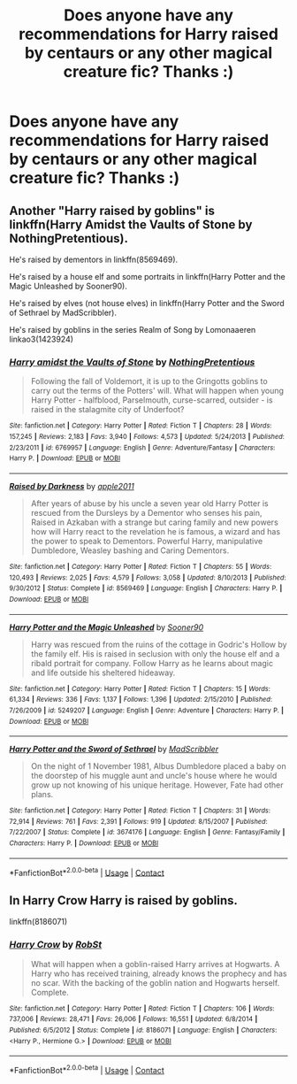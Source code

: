 #+TITLE: Does anyone have any recommendations for Harry raised by centaurs or any other magical creature fic? Thanks :)

* Does anyone have any recommendations for Harry raised by centaurs or any other magical creature fic? Thanks :)
:PROPERTIES:
:Author: ilikesofasalot
:Score: 5
:DateUnix: 1598006077.0
:DateShort: 2020-Aug-21
:FlairText: Request
:END:

** Another "Harry raised by goblins" is linkffn(Harry Amidst the Vaults of Stone by NothingPretentious).

He's raised by dementors in linkffn(8569469).

He's raised by a house elf and some portraits in linkffn(Harry Potter and the Magic Unleashed by Sooner90).

He's raised by elves (not house elves) in linkffn(Harry Potter and the Sword of Sethrael by MadScribbler).

He's raised by goblins in the series Realm of Song by Lomonaaeren linkao3(1423924)
:PROPERTIES:
:Author: steve_wheeler
:Score: 3
:DateUnix: 1598046264.0
:DateShort: 2020-Aug-22
:END:

*** [[https://www.fanfiction.net/s/6769957/1/][*/Harry amidst the Vaults of Stone/*]] by [[https://www.fanfiction.net/u/2713680/NothingPretentious][/NothingPretentious/]]

#+begin_quote
  Following the fall of Voldemort, it is up to the Gringotts goblins to carry out the terms of the Potters' will. What will happen when young Harry Potter - halfblood, Parselmouth, curse-scarred, outsider - is raised in the stalagmite city of Underfoot?
#+end_quote

^{/Site/:} ^{fanfiction.net} ^{*|*} ^{/Category/:} ^{Harry} ^{Potter} ^{*|*} ^{/Rated/:} ^{Fiction} ^{T} ^{*|*} ^{/Chapters/:} ^{28} ^{*|*} ^{/Words/:} ^{157,245} ^{*|*} ^{/Reviews/:} ^{2,183} ^{*|*} ^{/Favs/:} ^{3,940} ^{*|*} ^{/Follows/:} ^{4,573} ^{*|*} ^{/Updated/:} ^{5/24/2013} ^{*|*} ^{/Published/:} ^{2/23/2011} ^{*|*} ^{/id/:} ^{6769957} ^{*|*} ^{/Language/:} ^{English} ^{*|*} ^{/Genre/:} ^{Adventure/Fantasy} ^{*|*} ^{/Characters/:} ^{Harry} ^{P.} ^{*|*} ^{/Download/:} ^{[[http://www.ff2ebook.com/old/ffn-bot/index.php?id=6769957&source=ff&filetype=epub][EPUB]]} ^{or} ^{[[http://www.ff2ebook.com/old/ffn-bot/index.php?id=6769957&source=ff&filetype=mobi][MOBI]]}

--------------

[[https://www.fanfiction.net/s/8569469/1/][*/Raised by Darkness/*]] by [[https://www.fanfiction.net/u/3243414/apple2011][/apple2011/]]

#+begin_quote
  After years of abuse by his uncle a seven year old Harry Potter is rescued from the Dursleys by a Dementor who senses his pain, Raised in Azkaban with a strange but caring family and new powers how will Harry react to the revelation he is famous, a wizard and has the power to speak to Dementors. Powerful Harry, manipulative Dumbledore, Weasley bashing and Caring Dementors.
#+end_quote

^{/Site/:} ^{fanfiction.net} ^{*|*} ^{/Category/:} ^{Harry} ^{Potter} ^{*|*} ^{/Rated/:} ^{Fiction} ^{T} ^{*|*} ^{/Chapters/:} ^{55} ^{*|*} ^{/Words/:} ^{120,493} ^{*|*} ^{/Reviews/:} ^{2,025} ^{*|*} ^{/Favs/:} ^{4,579} ^{*|*} ^{/Follows/:} ^{3,058} ^{*|*} ^{/Updated/:} ^{8/10/2013} ^{*|*} ^{/Published/:} ^{9/30/2012} ^{*|*} ^{/Status/:} ^{Complete} ^{*|*} ^{/id/:} ^{8569469} ^{*|*} ^{/Language/:} ^{English} ^{*|*} ^{/Characters/:} ^{Harry} ^{P.} ^{*|*} ^{/Download/:} ^{[[http://www.ff2ebook.com/old/ffn-bot/index.php?id=8569469&source=ff&filetype=epub][EPUB]]} ^{or} ^{[[http://www.ff2ebook.com/old/ffn-bot/index.php?id=8569469&source=ff&filetype=mobi][MOBI]]}

--------------

[[https://www.fanfiction.net/s/5249207/1/][*/Harry Potter and the Magic Unleashed/*]] by [[https://www.fanfiction.net/u/2017797/Sooner90][/Sooner90/]]

#+begin_quote
  Harry was rescued from the ruins of the cottage in Godric's Hollow by the family elf. His is raised in seclusion with only the house elf and a ribald portrait for company. Follow Harry as he learns about magic and life outside his sheltered hideaway.
#+end_quote

^{/Site/:} ^{fanfiction.net} ^{*|*} ^{/Category/:} ^{Harry} ^{Potter} ^{*|*} ^{/Rated/:} ^{Fiction} ^{T} ^{*|*} ^{/Chapters/:} ^{15} ^{*|*} ^{/Words/:} ^{61,334} ^{*|*} ^{/Reviews/:} ^{336} ^{*|*} ^{/Favs/:} ^{1,137} ^{*|*} ^{/Follows/:} ^{1,396} ^{*|*} ^{/Updated/:} ^{2/15/2010} ^{*|*} ^{/Published/:} ^{7/26/2009} ^{*|*} ^{/id/:} ^{5249207} ^{*|*} ^{/Language/:} ^{English} ^{*|*} ^{/Genre/:} ^{Adventure} ^{*|*} ^{/Characters/:} ^{Harry} ^{P.} ^{*|*} ^{/Download/:} ^{[[http://www.ff2ebook.com/old/ffn-bot/index.php?id=5249207&source=ff&filetype=epub][EPUB]]} ^{or} ^{[[http://www.ff2ebook.com/old/ffn-bot/index.php?id=5249207&source=ff&filetype=mobi][MOBI]]}

--------------

[[https://www.fanfiction.net/s/3674176/1/][*/Harry Potter and the Sword of Sethrael/*]] by [[https://www.fanfiction.net/u/1318323/MadScribbler][/MadScribbler/]]

#+begin_quote
  On the night of 1 November 1981, Albus Dumbledore placed a baby on the doorstep of his muggle aunt and uncle's house where he would grow up not knowing of his unique heritage. However, Fate had other plans.
#+end_quote

^{/Site/:} ^{fanfiction.net} ^{*|*} ^{/Category/:} ^{Harry} ^{Potter} ^{*|*} ^{/Rated/:} ^{Fiction} ^{T} ^{*|*} ^{/Chapters/:} ^{31} ^{*|*} ^{/Words/:} ^{72,914} ^{*|*} ^{/Reviews/:} ^{761} ^{*|*} ^{/Favs/:} ^{2,391} ^{*|*} ^{/Follows/:} ^{919} ^{*|*} ^{/Updated/:} ^{8/15/2007} ^{*|*} ^{/Published/:} ^{7/22/2007} ^{*|*} ^{/Status/:} ^{Complete} ^{*|*} ^{/id/:} ^{3674176} ^{*|*} ^{/Language/:} ^{English} ^{*|*} ^{/Genre/:} ^{Fantasy/Family} ^{*|*} ^{/Characters/:} ^{Harry} ^{P.} ^{*|*} ^{/Download/:} ^{[[http://www.ff2ebook.com/old/ffn-bot/index.php?id=3674176&source=ff&filetype=epub][EPUB]]} ^{or} ^{[[http://www.ff2ebook.com/old/ffn-bot/index.php?id=3674176&source=ff&filetype=mobi][MOBI]]}

--------------

*FanfictionBot*^{2.0.0-beta} | [[https://github.com/FanfictionBot/reddit-ffn-bot/wiki/Usage][Usage]] | [[https://www.reddit.com/message/compose?to=tusing][Contact]]
:PROPERTIES:
:Author: FanfictionBot
:Score: 1
:DateUnix: 1598046312.0
:DateShort: 2020-Aug-22
:END:


** In Harry Crow Harry is raised by goblins.

linkffn(8186071)
:PROPERTIES:
:Author: HermionePotter1296
:Score: 0
:DateUnix: 1598011304.0
:DateShort: 2020-Aug-21
:END:

*** [[https://www.fanfiction.net/s/8186071/1/][*/Harry Crow/*]] by [[https://www.fanfiction.net/u/1451358/RobSt][/RobSt/]]

#+begin_quote
  What will happen when a goblin-raised Harry arrives at Hogwarts. A Harry who has received training, already knows the prophecy and has no scar. With the backing of the goblin nation and Hogwarts herself. Complete.
#+end_quote

^{/Site/:} ^{fanfiction.net} ^{*|*} ^{/Category/:} ^{Harry} ^{Potter} ^{*|*} ^{/Rated/:} ^{Fiction} ^{T} ^{*|*} ^{/Chapters/:} ^{106} ^{*|*} ^{/Words/:} ^{737,006} ^{*|*} ^{/Reviews/:} ^{28,471} ^{*|*} ^{/Favs/:} ^{26,006} ^{*|*} ^{/Follows/:} ^{16,551} ^{*|*} ^{/Updated/:} ^{6/8/2014} ^{*|*} ^{/Published/:} ^{6/5/2012} ^{*|*} ^{/Status/:} ^{Complete} ^{*|*} ^{/id/:} ^{8186071} ^{*|*} ^{/Language/:} ^{English} ^{*|*} ^{/Characters/:} ^{<Harry} ^{P.,} ^{Hermione} ^{G.>} ^{*|*} ^{/Download/:} ^{[[http://www.ff2ebook.com/old/ffn-bot/index.php?id=8186071&source=ff&filetype=epub][EPUB]]} ^{or} ^{[[http://www.ff2ebook.com/old/ffn-bot/index.php?id=8186071&source=ff&filetype=mobi][MOBI]]}

--------------

*FanfictionBot*^{2.0.0-beta} | [[https://github.com/FanfictionBot/reddit-ffn-bot/wiki/Usage][Usage]] | [[https://www.reddit.com/message/compose?to=tusing][Contact]]
:PROPERTIES:
:Author: FanfictionBot
:Score: 1
:DateUnix: 1598011323.0
:DateShort: 2020-Aug-21
:END:
